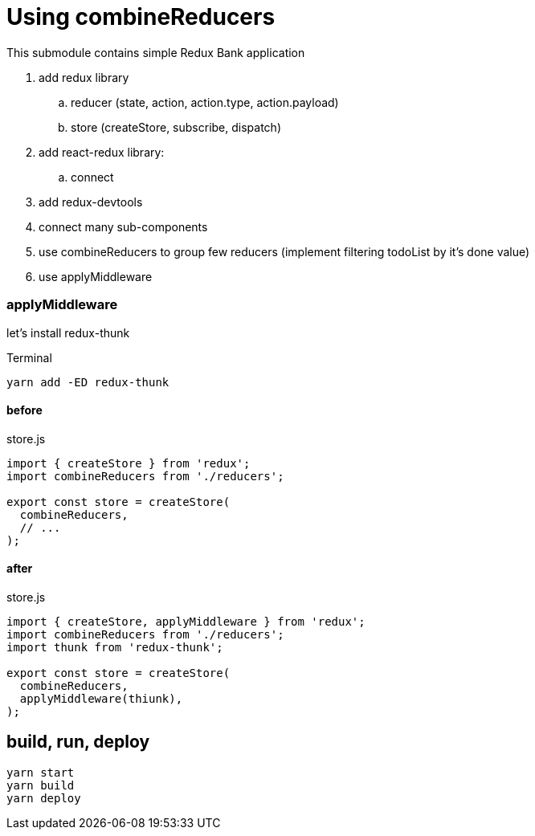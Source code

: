 = Using combineReducers

This submodule contains simple Redux Bank application

. add redux library
.. reducer (state, action, action.type, action.payload)
.. store (createStore, subscribe, dispatch)
. add react-redux library:
.. connect
. add redux-devtools
. connect many sub-components
. use combineReducers to group few reducers (implement filtering todoList by it's done value)
. use applyMiddleware

=== applyMiddleware

let's install redux-thunk

.Terminal
[source,bash]
----
yarn add -ED redux-thunk
----

.store.js
==== before

[source,bash]
----
import { createStore } from 'redux';
import combineReducers from './reducers';

export const store = createStore(
  combineReducers,
  // ...
);
----

.store.js
==== after

[source,bash]
----
import { createStore, applyMiddleware } from 'redux';
import combineReducers from './reducers';
import thunk from 'redux-thunk';

export const store = createStore(
  combineReducers,
  applyMiddleware(thiunk),
);
----

== build, run, deploy

[source,bash]
yarn start
yarn build
yarn deploy
